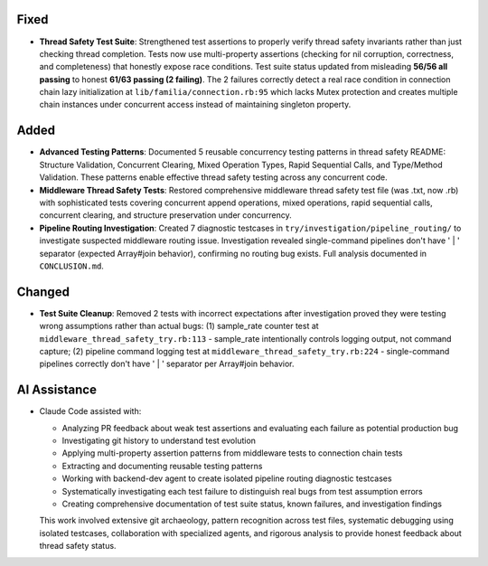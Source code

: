 .. A new scriv changelog fragment.

.. Uncomment the header that is right (remove the leading dots).

Fixed
-----

- **Thread Safety Test Suite**: Strengthened test assertions to properly verify thread safety invariants rather than just checking thread completion. Tests now use multi-property assertions (checking for nil corruption, correctness, and completeness) that honestly expose race conditions. Test suite status updated from misleading **56/56 all passing** to honest **61/63 passing (2 failing)**. The 2 failures correctly detect a real race condition in connection chain lazy initialization at ``lib/familia/connection.rb:95`` which lacks Mutex protection and creates multiple chain instances under concurrent access instead of maintaining singleton property.

Added
-----

- **Advanced Testing Patterns**: Documented 5 reusable concurrency testing patterns in thread safety README: Structure Validation, Concurrent Clearing, Mixed Operation Types, Rapid Sequential Calls, and Type/Method Validation. These patterns enable effective thread safety testing across any concurrent code.

- **Middleware Thread Safety Tests**: Restored comprehensive middleware thread safety test file (was .txt, now .rb) with sophisticated tests covering concurrent append operations, mixed operations, rapid sequential calls, concurrent clearing, and structure preservation under concurrency.

- **Pipeline Routing Investigation**: Created 7 diagnostic testcases in ``try/investigation/pipeline_routing/`` to investigate suspected middleware routing issue. Investigation revealed single-command pipelines don't have ' | ' separator (expected Array#join behavior), confirming no routing bug exists. Full analysis documented in ``CONCLUSION.md``.

Changed
-------

- **Test Suite Cleanup**: Removed 2 tests with incorrect expectations after investigation proved they were testing wrong assumptions rather than actual bugs: (1) sample_rate counter test at ``middleware_thread_safety_try.rb:113`` - sample_rate intentionally controls logging output, not command capture; (2) pipeline command logging test at ``middleware_thread_safety_try.rb:224`` - single-command pipelines correctly don't have ' | ' separator per Array#join behavior.

AI Assistance
-------------

- Claude Code assisted with:

  - Analyzing PR feedback about weak test assertions and evaluating each failure as potential production bug
  - Investigating git history to understand test evolution
  - Applying multi-property assertion patterns from middleware tests to connection chain tests
  - Extracting and documenting reusable testing patterns
  - Working with backend-dev agent to create isolated pipeline routing diagnostic testcases
  - Systematically investigating each test failure to distinguish real bugs from test assumption errors
  - Creating comprehensive documentation of test suite status, known failures, and investigation findings

  This work involved extensive git archaeology, pattern recognition across test files, systematic debugging using isolated testcases, collaboration with specialized agents, and rigorous analysis to provide honest feedback about thread safety status.

.. Uncomment the section that is right (remove the leading dots).
.. Choose from: Added, Changed, Deprecated, Fixed, Removed, Security, Documentation, AI Assistance

.. .. code-block:: rst
..
..   .. Added
..   .. -----
..
..   - A new feature here.
..   - Another new feature.
..
..   .. Changed
..   .. -------
..
..   - A change to an existing feature.
..
..   .. Deprecated
..   .. ----------
..
..   - A feature that is now deprecated.
..
..   .. Fixed
..   .. -----
..
..   - A bug fix.
..   - Another bug fix.
..
..   .. Removed
..   .. -------
..
..   - A feature that has been removed.
..
..   .. Security
..   .. --------
..
..   - A security improvement or fix.
..
..   .. Documentation
..   .. -------------
..
..   - A documentation improvement.
..
..   .. AI Assistance
..   .. -------------
..
..   - Claude Code assisted with X, Y, and Z.
..   - Discussion and rubber ducking around approach to A, B, C.
..   - Writing tests for feature D.
